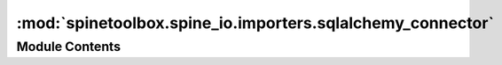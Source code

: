 :mod:`spinetoolbox.spine_io.importers.sqlalchemy_connector`
===========================================================

.. py:module:: spinetoolbox.spine_io.importers.sqlalchemy_connector

.. autoapi-nested-parse::

   Contains SqlAlchemyConnector class and a help function.

   :author: P. Vennström (VTT)
   :date:   1.6.2019



Module Contents
---------------

.. function:: select_sa_conn_string(parent=None)

   Launches QInputDialog for entering connection string


.. py:class:: SqlAlchemyConnector

   Bases: :class:`spinetoolbox.spine_io.io_api.SourceConnection`

   Template class to read data from another QThread.

   .. attribute:: DISPLAY_NAME
      :annotation: = SqlAlchemy

      

   .. attribute:: OPTIONS
      

      

   .. attribute:: SELECT_SOURCE_UI
      

      

   .. method:: connect_to_source(self, source)


      saves filepath

      :param source {str} -- filepath:


   .. method:: disconnect(self)


      Disconnect from connected source.


   .. method:: get_tables(self)


      Method that should return a list of table names, list(str)

      :returns: Table names in list
      :rtype: list(str)


   .. method:: get_data_iterator(self, table, options, max_rows=-1)


      Creates a iterator for the file in self.filename

      :param table {string} -- table name:
      :param options {dict} -- dict with options, not used:

      :keyword max_rows {int} -- how many rows of data to read, if -1 read all rows (default: {-1})

      :returns: [type] -- [description]



